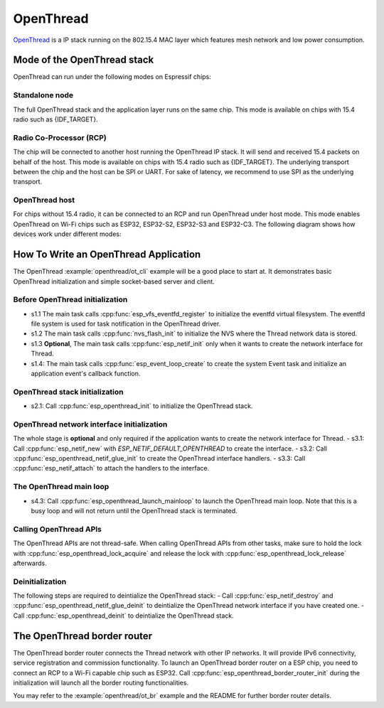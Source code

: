 OpenThread
==========

`OpenThread <https://github.com/openthread/openthread>`_ is a IP stack running on the 802.15.4 MAC layer which features mesh network and low power consumption.

Mode of the OpenThread stack
----------------------------

OpenThread can run under the following modes on Espressif chips:

Standalone node
+++++++++++++++

The full OpenThread stack and the application layer runs on the same chip. This mode is available on chips with 15.4 radio such as {IDF_TARGET}.

Radio Co-Processor (RCP)
++++++++++++++++++++++++

The chip will be connected to another host running the OpenThread IP stack. It will send and received 15.4 packets on behalf of the host. This mode is available on chips with 15.4 radio such as {IDF_TARGET}. The underlying transport between the chip and the host can be SPI or UART. For sake of latency, we recommend to use SPI as the underlying transport.

OpenThread host
+++++++++++++++

For chips without 15.4 radio, it can be connected to an RCP and run OpenThread under host mode. This mode enables OpenThread on Wi-Fi chips such as ESP32, ESP32-S2, ESP32-S3 and ESP32-C3. The following diagram shows how devices work under different modes:

.. blockdiag::
    :caption: OpenThread device modes
    :align: center

    blockdiag openthread-device-modes {

        # global attributes
        node_height = 90;
        node_width = 220;
        span_width = 100
        default_shape = roundedbox;
        default_group_color = none;

        # node labels
        HOST_NODE [label="OpenThread \nhost\n(ESP32)", fontsize=14];
        RCP [label="Radio \nCo-Processor\n(ESP32-H2)", fontsize=14];
        STANDALONE [label="Standalone \nnode\n (ESP32-H2)", fontsize=14];

        # node connections + labels
        RCP -> STANDALONE [label="15.4 radio", dir=both, style=dashed];

        # arrange nodes vertically
        group {
           orientation = portrait;
           HOST_NODE -> RCP [label="SPI", dir=both];
        }
    }


How To Write an OpenThread Application
--------------------------------------

The OpenThread :example:`openthread/ot_cli` example will be a good place to start at. It demonstrates basic OpenThread initialization and simple socket-based server and client.

Before OpenThread initialization
++++++++++++++++++++++++++++++++

- s1.1 The main task calls :cpp:func:`esp_vfs_eventfd_register` to initialize the eventfd virtual filesystem. The eventfd file system is used for task notification in the OpenThread driver.

- s1.2 The main task calls :cpp:func:`nvs_flash_init` to initialize the NVS where the Thread network data is stored.

- s1.3 **Optional**, The main task calls :cpp:func:`esp_netif_init` only when it wants to create the network interface for Thread.

- s1.4: The main task calls :cpp:func:`esp_event_loop_create` to create the system Event task and initialize an application event's callback function.

OpenThread stack initialization
+++++++++++++++++++++++++++++++
- s2.1: Call :cpp:func:`esp_openthread_init` to initialize the OpenThread stack.

OpenThread network interface initialization
+++++++++++++++++++++++++++++++++++++++++++
The whole stage is **optional** and only required if the application wants to create the network interface for Thread.
- s3.1: Call :cpp:func:`esp_netif_new` with `ESP_NETIF_DEFAULT_OPENTHREAD` to create the interface.
- s3.2: Call :cpp:func:`esp_openthread_netif_glue_init` to create the OpenThread interface handlers.
- s3.3: Call :cpp:func:`esp_netif_attach` to attach the handlers to the interface.

The OpenThread main loop
++++++++++++++++++++++++

- s4.3: Call :cpp:func:`esp_openthread_launch_mainloop` to launch the OpenThread main loop. Note that this is a busy loop and will not return until the OpenThread stack is terminated.

Calling OpenThread APIs
++++++++++++++++++++++++

The OpenThread APIs are not thread-safe. When calling OpenThread APIs from other tasks, make sure to hold the lock with :cpp:func:`esp_openthread_lock_acquire` and release the lock with :cpp:func:`esp_openthread_lock_release` afterwards.

Deinitialization
++++++++++++++++

The following steps are required to deintialize the OpenThread stack:
- Call :cpp:func:`esp_netif_destroy` and :cpp:func:`esp_openthread_netif_glue_deinit` to deintialize the OpenThread network interface if you have created one.
- Call :cpp:func:`esp_openthread_deinit` to deintialize the OpenThread stack.

The OpenThread border router
----------------------------

The OpenThread border router connects the Thread network with other IP networks. It will provide IPv6 connectivity, service registration and commission functionality.
To launch an OpenThread border router on a ESP chip, you need to connect an RCP to a Wi-Fi capable chip such as ESP32.
Call :cpp:func:`esp_openthread_border_router_init` during the initialization will launch all the border routing functionalities.

You may refer to the :example:`openthread/ot_br` example and the README for further border router details.


